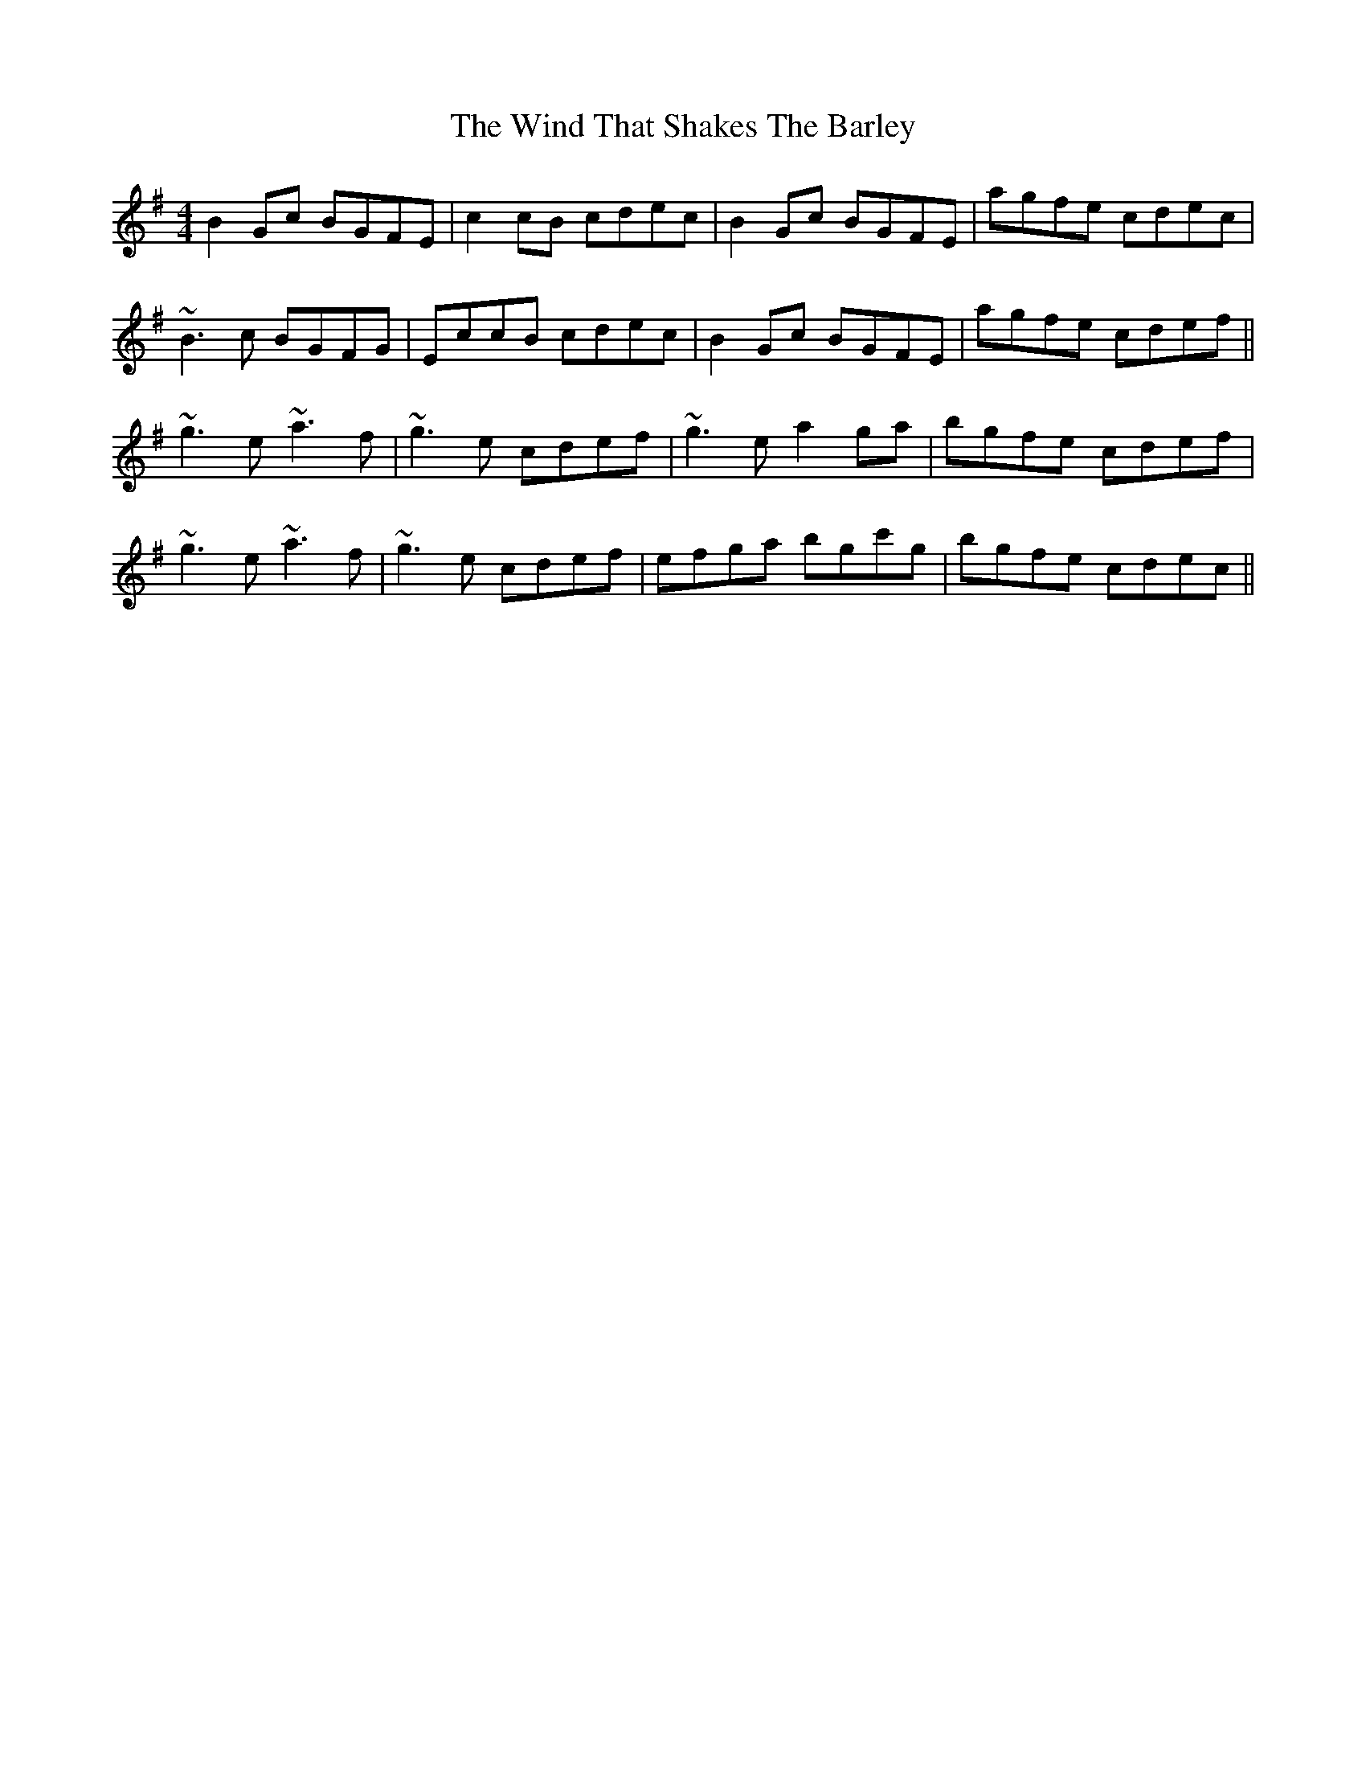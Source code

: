 X: 43056
T: Wind That Shakes The Barley, The
R: reel
M: 4/4
K: Eminor
B2Gc BGFE|c2cB cdec|B2Gc BGFE|agfe cdec|
~B3c BGFG|EccB cdec|B2Gc BGFE|agfe cdef||
~g3e ~a3f|~g3e cdef|~g3e a2ga|bgfe cdef|
~g3e ~a3f|~g3e cdef|efga bgc'g|bgfe cdec||

